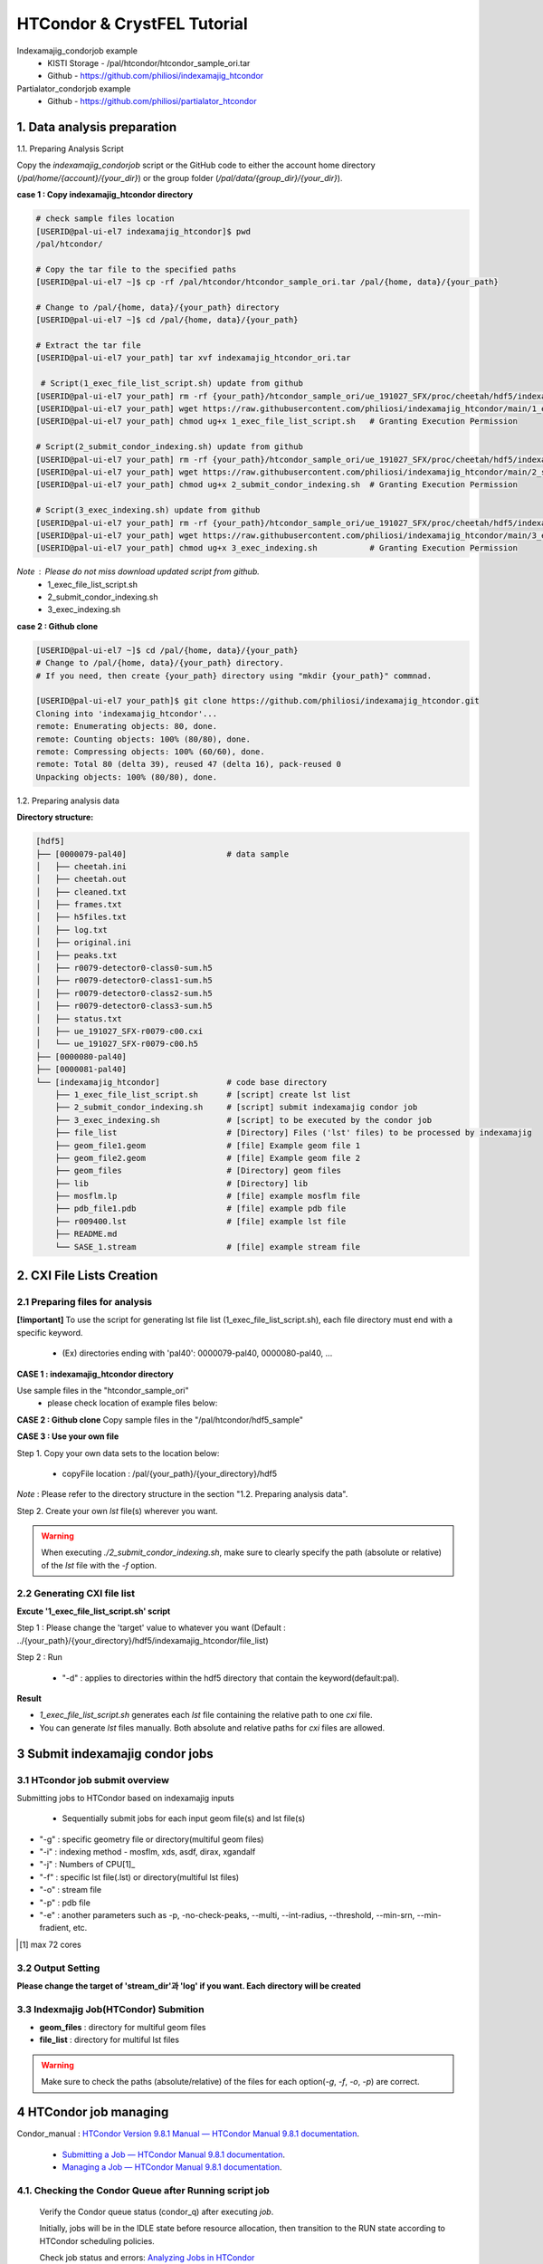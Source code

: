 ==================================================
HTCondor & CrystFEL Tutorial
==================================================

Indexamajig_condorjob example
 * KISTI Storage - /pal/htcondor/htcondor_sample_ori.tar
 * Github - https://github.com/philiosi/indexamajig_htcondor

Partialator_condorjob example
 * Github - https://github.com/philiosi/partialator_htcondor

---------------------------------------------------
1. Data analysis preparation
---------------------------------------------------

1.1. Preparing Analysis Script

Copy the `indexamajig_condorjob` script or the GitHub code to either the account home directory (`/pal/home/{account}/{your_dir}`) or the group folder (`/pal/data/{group_dir}/{your_dir}`).

**case 1 : Copy indexamajig_htcondor directory**

.. code-block:: bash

  # check sample files location
  [USERID@pal-ui-el7 indexamajig_htcondor]$ pwd
  /pal/htcondor/

  # Copy the tar file to the specified paths
  [USERID@pal-ui-el7 ~]$ cp -rf /pal/htcondor/htcondor_sample_ori.tar /pal/{home, data}/{your_path}

  # Change to /pal/{home, data}/{your_path} directory 
  [USERID@pal-ui-el7 ~]$ cd /pal/{home, data}/{your_path}
  
  # Extract the tar file
  [USERID@pal-ui-el7 your_path] tar xvf indexamajig_htcondor_ori.tar
  
   # Script(1_exec_file_list_script.sh) update from github
  [USERID@pal-ui-el7 your_path] rm -rf {your_path}/htcondor_sample_ori/ue_191027_SFX/proc/cheetah/hdf5/indexamajig_htcondor/1_exec_file_list_script.sh
  [USERID@pal-ui-el7 your_path] wget https://raw.githubusercontent.com/philiosi/indexamajig_htcondor/main/1_exec_file_list_script.sh
  [USERID@pal-ui-el7 your_path] chmod ug+x 1_exec_file_list_script.sh   # Granting Execution Permission

  # Script(2_submit_condor_indexing.sh) update from github
  [USERID@pal-ui-el7 your_path] rm -rf {your_path}/htcondor_sample_ori/ue_191027_SFX/proc/cheetah/hdf5/indexamajig_htcondor/2_submit_condor_indexing.sh
  [USERID@pal-ui-el7 your_path] wget https://raw.githubusercontent.com/philiosi/indexamajig_htcondor/main/2_submit_condor_indexing.sh
  [USERID@pal-ui-el7 your_path] chmod ug+x 2_submit_condor_indexing.sh  # Granting Execution Permission

  # Script(3_exec_indexing.sh) update from github
  [USERID@pal-ui-el7 your_path] rm -rf {your_path}/htcondor_sample_ori/ue_191027_SFX/proc/cheetah/hdf5/indexamajig_htcondor/3_exec_indexing.sh
  [USERID@pal-ui-el7 your_path] wget https://raw.githubusercontent.com/philiosi/indexamajig_htcondor/main/3_exec_indexing.sh
  [USERID@pal-ui-el7 your_path] chmod ug+x 3_exec_indexing.sh           # Granting Execution Permission
  
*Note* : Please do not miss download updated script from github.
  - 1_exec_file_list_script.sh
  - 2_submit_condor_indexing.sh
  - 3_exec_indexing.sh

**case 2 : Github clone**

.. code-block:: bash
  
  [USERID@pal-ui-el7 ~]$ cd /pal/{home, data}/{your_path}
  # Change to /pal/{home, data}/{your_path} directory. 
  # If you need, then create {your_path} directory using "mkdir {your_path}" commnad.

  [USERID@pal-ui-el7 your_path]$ git clone https://github.com/philiosi/indexamajig_htcondor.git
  Cloning into 'indexamajig_htcondor'...
  remote: Enumerating objects: 80, done.
  remote: Counting objects: 100% (80/80), done.
  remote: Compressing objects: 100% (60/60), done.
  remote: Total 80 (delta 39), reused 47 (delta 16), pack-reused 0
  Unpacking objects: 100% (80/80), done.

1.2. Preparing analysis data

**Directory structure:**

.. code-block:: bash

    [hdf5]
    ├── [0000079-pal40]                     # data sample
    │   ├── cheetah.ini
    │   ├── cheetah.out
    │   ├── cleaned.txt
    │   ├── frames.txt
    │   ├── h5files.txt
    │   ├── log.txt
    │   ├── original.ini
    │   ├── peaks.txt
    │   ├── r0079-detector0-class0-sum.h5
    │   ├── r0079-detector0-class1-sum.h5
    │   ├── r0079-detector0-class2-sum.h5
    │   ├── r0079-detector0-class3-sum.h5
    │   ├── status.txt
    │   ├── ue_191027_SFX-r0079-c00.cxi
    │   └── ue_191027_SFX-r0079-c00.h5
    ├── [0000080-pal40]
    ├── [0000081-pal40]
    └── [indexamajig_htcondor]              # code base directory
        ├── 1_exec_file_list_script.sh      # [script] create lst list
        ├── 2_submit_condor_indexing.sh     # [script] submit indexamajig condor job
        ├── 3_exec_indexing.sh              # [script] to be executed by the condor job
        ├── file_list                       # [Directory] Files ('lst' files) to be processed by indexamajig
        ├── geom_file1.geom                 # [file] Example geom file 1
        ├── geom_file2.geom                 # [file] Example geom file 2
        ├── geom_files                      # [Directory] geom files
        ├── lib                             # [Directory] lib
        ├── mosflm.lp                       # [file] example mosflm file
        ├── pdb_file1.pdb                   # [file] example pdb file
        ├── r009400.lst                     # [file] example lst file
        ├── README.md
        └── SASE_1.stream                   # [file] example stream file


---------------------------------------------------
2. CXI File Lists Creation
---------------------------------------------------

2.1 Preparing files for analysis
===================================================

**[!important]**
To use the script for generating lst file list (1_exec_file_list_script.sh), each file directory must end with a specific keyword.

  - (Ex) directories ending with 'pal40': 0000079-pal40, 0000080-pal40, ...

**CASE 1 : indexamajig_htcondor directory**

Use sample files in the "htcondor_sample_ori"
  - please check location of example files below:

.. code-block:: bash
  :caption: /pal/{your_path}/htcondor_sample_ori/ue_191027_SFX/proc/cheetah/hdf5/

  [USERID@pal-ui-el7 hdf5]$ ll /pal/{your_path}/htcondor_sample_ori/ue_191027_SFX/proc/cheetah/hdf5/
  total 104
  drwxr-x---. 2 pal pal_users  4096 Sep  6 11:20 0000079-pal40
  drwxr-x---. 2 pal pal_users  4096 Sep  6 11:20 0000080-pal40
  drwxr-x---. 2 pal pal_users  4096 Sep  6 11:21 0000081-pal40
  drwxrwx---. 6 pal pal_users  4096 Sep 22 15:28 indexamajig_htcondor

**CASE 2 : Github clone**
Copy sample files in the "/pal/htcondor/hdf5_sample"

.. code-block:: bash
  :caption: (Ex) Copy data sets 

  [USERID@pal-ui-el7 condor]$ pw
  /pal/htcondor/hdf5
  [USERID@pal-ui-el7 condor]$ cp -rf /pal/htcondor/hdf5/pal/{your_path}/{your_directory}/
  [USERID@pal-ui-el7 hdf5]# ll
  total 64
  drwxrwx---. 2 pal pal_users 4096 Jun  3 13:19 0000079-pal40
  drwxrwx---. 2 pal pal_users 4096 Jun  3 13:19 0000080-pal40
  drwxrwx---. 2 pal pal_users 4096 Jun  3 13:19 0000081-pal40
  
**CASE 3 : Use your own file**

Step 1. Copy your own data sets to the location below:

   - copyFile location : /pal/{your_path}/{your_directory}/hdf5
  
*Note* : Please refer to the directory structure in the section "1.2. Preparing analysis data".

Step 2. Create your own `lst` file(s) wherever you want.

.. code-block:: bash
  :caption: Example of cxi file in a single lst file

  # relative path
  ../0000091-pal40/ue_191027_SFX-r0091-c00.cxi    
  # absolute path
  /{your_path}/htcondor_sample/ue_191027_SFX/proc/cheetah/hdf5/0000091-pal40/ue_191027_SFX-r0091-c00.cxi

.. warning::
  When executing `./2_submit_condor_indexing.sh`, make sure to clearly specify the path (absolute or relative) of the `lst` file with the `-f` option.

2.2 Generating CXI file list
===================================================

**Excute '1_exec_file_list_script.sh' script**
  
Step 1 : Please change the 'target' value to whatever you want (Default : ../{your_path}/{your_directory}/hdf5/indexamajig_htcondor/file_list)
  
.. code-block:: bash
  :caption: 1_exec_file_list_script.sh

  # target directory will be created.
  # Please change directory name what you want
  target="file_list"

Step 2 : Run

  - "-d" : applies to directories within the hdf5 directory that contain the keyword(default:pal).

.. code-block:: bash
  :caption: Usage: ./1_exec_file_list_script.sh -d pal40 (default:pal)
  
  [USERID@pal-ui-el7 indexamajig_htcondor]$ ./1_exec_file_list_script.sh                                                                                                           
  Usage: ./1_exec_file_list_script.sh -d pal40 (default:pal)
  [USERID@pal-ui-el7 indexamajig_htcondor]$ ./1_exec_file_list_script.sh -d pal40 
  ../0000079-pal40/ue_191027_SFX-r0079-c00.cxi r0079c00 
  ../0000080-pal40/ue_191027_SFX-r0080-c00.cxi r0080c00 
  ../0000081-pal40/ue_191027_SFX-r0081-c00.cxi r0081c00 
  ../0000081-pal40/ue_191027_SFX-r0081-c01.cxi r0081c01   

**Result**
  
.. code-block:: bash
  :caption: created lst file list
    
  [USERID@pal-ui-el7 indexamajig_htcondor]$ ll ./file_list/
  total 209
  -rwxr-x---. 1 USERID USERID 45 Sep 25 13:30 r0079c00.lst
  -rwxr-x---. 1 USERID USERID 45 Sep 25 13:30 r0080c00.lst
  -rwxr-x---. 1 USERID USERID 45 Sep 25 13:30 r0081c00.lst
  -rwxr-x---. 1 USERID USERID 45 Sep 25 13:30 r0081c01.lst
  [USERID@pal-ui-el7 indexamajig_htcondor]$ cat ./file_list/r0079c00.lst
  ../0000079-pal40/ue_191027_SFX-r0079-c00.cxi
 
- `1_exec_file_list_script.sh` generates each `lst` file containing the relative path to one `cxi` file.
- You can generate `lst` files manually. Both absolute and relative paths for `cxi` files are allowed.

.. code-block:: bash
  :caption: Example of a cxi file in a single lst file

  # relative path
  ../0000091-pal40/ue_191027_SFX-r0091-c00.cxi

  # absolute path
  /{your_path}/htcondor_sample/ue_191027_SFX/proc/cheetah/hdf5/0000091-pal40/ue_191027_SFX-r0091-c00.cxi
  
---------------------------------------------------
3 Submit indexamajig condor jobs
---------------------------------------------------

3.1 HTcondor job submit overview
===================================================

Submitting jobs to HTCondor based on indexamajig inputs
  
  - Sequentially submit jobs for each input geom file(s) and lst file(s)

.. code-block:: bash
  :caption: submit_condor_indexing job submit example

  [USERID@pal-ui-el7 indexamajig_htcondor]$ ./2_submit_condor_indexing.sh -g pal1_new12.geom -i xgandalf -j 72 -f file_list -o SASE_1.stream -p 1vds_sase_temp3.pdb -e "--int-radius=3,4,5 --threshold=600 --min-srn=4 --min-gradient=100000" 

- "-g" : specific geometry file or directory(multiful geom files)
- "-i" : indexing method - mosflm, xds, asdf, dirax, xgandalf
- "-j" : Numbers of CPU[1]_
- "-f" : specific lst file(.lst) or directory(multiful lst files)
- "-o" : stream file
- "-p" : pdb file
- "-e" : another parameters such as -p, -no-check-peaks, --multi, --int-radius, --threshold, --min-srn, --min-fradient, etc.

.. [1] max 72 cores

3.2 Output Setting
===================================================

**Please change the target of 'stream_dir'과 'log' if you want. Each directory will be created**

.. code-block:: bash
  :caption: 2_submit_condor_indexing.sh, line 16 to 42

  # debug print option 
  # ex) if [ $DEBUG -eq 1 ]; then echo "[debug] -f option is directory : mf"; fi
  DEBUG=1
  
  # Input
  # The directory location is determined based on the input parameter.
  geom_dir="" # Do not assign a value. -g option parameter
  lst_dir="" # Do not assign a value. -f option parameter
  
  # Output
  # 'stream_dir' and 'log' directories are required. Please change directories what you want.
  # Default directory are 'file_stream' and 'log'
  stream_dir="file_stream"
  log="log"
  
  # create folder for output and log
  PROCDIR="$( cd "$( dirname "$0" )" && pwd -P )"
  
  # fourc input type
  # - 1010 : 10 multi lst, multi geom
  # - 1001 : 9  multi lst, single geom
  # - 0110 : 6  single lst, multi geom
  # - 0101 : 5  single lst, single geom
  in_type=0
  
  # asign memory
  MEM=360

3.3 Indexmajig Job(HTCondor) Submition
==================================================

- **geom_files** : directory for multiful geom files
- **file_list** : directory for multiful lst files 

.. code-block:: bash
  :caption: multiful geoms and multiful lsts
  
  [USERID@pal-ui-el7 indexamajig_htcondor]$ ./2_submit_condor_indexing.sh -g geom_files -i xgandalf -j 72 -f file_list -o SASE_1.stream -p pdb_file1.pdb -e "--int-radius=3,4,5 --threshold=600 --min-srn=4 --min-gradient=100000"

.. code-block:: bash 
  :caption: multiful geoms and single lst
  
  [USERID@pal-ui-el7 indexamajig_htcondor]$ ./2_submit_condor_indexing.sh -g geom_files -i xgandalf -j 72 -f file_list/r009100.lst -o SASE_1.stream -p pdb_file1.pdb -e "--int-radius=3,4,5 --threshold=600 --min-srn=4 --min-gradient=100000"

.. code-block:: bash 
  :caption: sigle geom and multiful lsts
  
  [USERID@pal-ui-el7 indexamajig_htcondor]$ ./2_submit_condor_indexing.sh -g geom_files/geom_file1.geom -i xgandalf -j 72 -f file_list -o SASE_1.stream -p pdb_file1.pdb -e "--int-radius=3,4,5 --threshold=600 --min-srn=4 --min-gradient=100000"

.. code-block:: bash 
  :caption: sigle geom and single lst
  
  [USERID@pal-ui-el7 indexamajig_htcondor]$ ./2_submit_condor_indexing.sh -g geom_files/geom_file1.geom -i xgandalf -j 72 -f file_list/r009100.lst -o SASE_1.stream -p pdb_file1.pdb -e "--int-radius=3,4,5 --threshold=600 --min-srn=4 --min-gradient=100000"

.. warning::
  Make sure to check the paths (absolute/relative) of the files for each option(`-g`, `-f`, `-o`, `-p`) are correct.

---------------------------------------------------
4 HTCondor job managing 
---------------------------------------------------

Condor_manual : `HTCondor Version 9.8.1 Manual — HTCondor Manual 9.8.1 documentation <https://htcondor.readthedocs.io/en/latest/index.html>`_.

	- `Submitting a Job — HTCondor Manual 9.8.1 documentation <https://htcondor.readthedocs.io/en/latest/users-manual/submitting-a-job.html>`_.
	- `Managing a Job — HTCondor Manual 9.8.1 documentation <https://htcondor.readthedocs.io/en/latest/users-manual/managing-a-job.html>`_.

4.1. Checking the Condor Queue after Running script job
====================================================================================================

  Verify the Condor queue status (condor_q) after executing *job*.
  
  Initially, jobs will be in the IDLE state before resource allocation, then transition to the RUN state according to HTCondor scheduling policies.
  
  Check job status and errors: `Analyzing Jobs in HTCondor <https://kisti-pal.readthedocs.io/en/latest/htcondor_reference.html#analyzing-idle-jobs-in-htcondor>`_
    - `condor_q -analyze {JOB_IDS}`: Shows the scheduling status or error information for the jobs.
    - `condor_q -better-analyze {JOB_IDS}`: more detailed analysis compared to -analyze
    - `condor_q -l {JOB_IDS}`: Provides detailed information about the jobs.

  *Note* : If there are existing jobs submitted by other users, resource allocation might be delayed according to `scheduling policies <https://kisti-pal.readthedocs.io/en/latest/htcondor_reference.html#analyzing-idle-jobs-in-htcondor>`_. Please Refer to the *HTCondor References* chapter for information on job queue and priority.

4.2. HTCondor Resource Status
====================================================================================================

  You can check the status of Condor resources:
    - Verify the allocation (Claimed) status of jobs on each Worker Node.

Example:

.. code-block:: console
  
  [USERID@pal-ui-el7 your]$ condor_status
  Name                         OpSys      Arch   State     Activity LoadAv Mem     ActvtyTime
  slot1@pal-wn1001.sdfarm.kr   LINUX      X86_64 Unclaimed Idle      0.000  18030  0+00:33:44
  slot1_1@pal-wn1001.sdfarm.kr LINUX      X86_64 Claimed   Busy     75.940 368640  0+00:28:54
  slot1@pal-wn1002.sdfarm.kr   LINUX      X86_64 Unclaimed Idle      0.000  18030  0+14:26:17
  slot1_1@pal-wn1002.sdfarm.kr LINUX      X86_64 Claimed   Busy     71.570 368640  0+00:29:42
  slot1@pal-wn1003.sdfarm.kr   LINUX      X86_64 Unclaimed Idle      0.000  18030  0+14:27:53
  slot1_1@pal-wn1003.sdfarm.kr LINUX      X86_64 Claimed   Busy     71.530 368640  0+00:29:41
  slot1@pal-wn1004.sdfarm.kr   LINUX      X86_64 Unclaimed Idle      0.000  18030  0+14:25:42
  slot1_1@pal-wn1004.sdfarm.kr LINUX      X86_64 Claimed   Busy     71.550 368640  0+00:29:42
  slot1@pal-wn1005.sdfarm.kr   LINUX      X86_64 Unclaimed Idle      0.000  18030  0+14:25:41
  slot1_1@pal-wn1005.sdfarm.kr LINUX      X86_64 Claimed   Busy     71.630 368640  0+00:29:42
  slot1@pal-wn1006.sdfarm.kr   LINUX      X86_64 Unclaimed Idle      0.000  18030  0+20:32:27
  slot1_1@pal-wn1006.sdfarm.kr LINUX      X86_64 Claimed   Busy     71.580 368640  0+00:29:36
  slot1@pal-wn1007.sdfarm.kr   LINUX      X86_64 Unclaimed Idle      0.000  18030  0+14:25:22
  slot1_1@pal-wn1007.sdfarm.kr LINUX      X86_64 Claimed   Busy     71.520 368640  0+00:29:35
  slot1@pal-wn1008.sdfarm.kr   LINUX      X86_64 Unclaimed Idle      0.000  18030  0+14:24:48
  slot1_1@pal-wn1008.sdfarm.kr LINUX      X86_64 Claimed   Busy     71.580 368640  0+00:29:02
  slot1@pal-wn1009.sdfarm.kr   LINUX      X86_64 Unclaimed Idle      0.000  18030  0+14:24:31
  slot1_1@pal-wn1009.sdfarm.kr LINUX      X86_64 Claimed   Busy     72.000 368640  0+00:29:39
  Machines Owner Claimed Unclaimed Matched Preempting  Drain
  X86_64/LINUX       18     0       9         9       0          0      0
  Total              18     0       9         9       0          0      0

4.3. Execution Results
====================================================================================================

The indexing process logs are generated in the ../indexamajig_htcondor/log/ directory:
  - \*.error: Indexing log, elapsed time
  - \*.log: condor_submit information
  - \*.out: Output log

Example:

.. code-block:: console

  [USERID@pal-ui-el7 log]$ cd log
  [USERID@pal-ui-el7 log]$ ll
  total 8242
  -rw-r--r--. 1 USERID USERID  795612 Aug 29 12:00 geom_file1_xgandalf_r0079c00_SASE_1_condor.error
  -rw-r--r--. 1 USERID USERID    1838 Aug 29 12:00 geom_file1_xgandalf_r0079c00_SASE_1_condor.log
  -rw-r--r--. 1 USERID USERID       0 Aug 29 11:30 geom_file1_xgandalf_r0079c00_SASE_1_condor.out
  -rw-r--r--. 1 USERID USERID 1038891 Aug 29 12:06 geom_file1_xgandalf_r0080c00_SASE_1_condor.error
  -rw-r--r--. 1 USERID USERID    1837 Aug 29 12:06 geom_file1_xgandalf_r0080c00_SASE_1_condor.log
  -rw-r--r--. 1 USERID USERID       0 Aug 29 11:30 geom_file1_xgandalf_r0080c00_SASE_1_condor.out
  -rw-r--r--. 1 USERID USERID 1127187 Aug 29 12:08 geom_file1_xgandalf_r0081c00_SASE_1_condor.error
  -rw-r--r--. 1 USERID USERID    1162 Aug 29 12:06 geom_file1_xgandalf_r0081c00_SASE_1_condor.log
  -rw-r--r--. 1 USERID USERID       0 Aug 29 11:30 geom_file1_xgandalf_r0081c00_SASE_1_condor.out
  -rw-r--r--. 1 USERID USERID    1706 Aug 29 11:31 geom_file1_xgandalf_r0081c01_SASE_1_condor.error
  -rw-r--r--. 1 USERID USERID    1220 Aug 29 11:31 geom_file1_xgandalf_r0081c01_SASE_1_condor.log
  -rw-r--r--. 1 USERID USERID       0 Aug 29 11:30 geom_file1_xgandalf_r0081c01_SASE_1_condor.out

.. note::
  The naming convention for the log and stream files is as follows:
  
  output = log/{geom_file_name}_{indexing method}_{runnum}_{streamname}_condor.out
  error = log/{geom_file_name}_{indexing method}_{runnum}_{streamname}_condor.error
  log = log/{geom_file_name}_{indexing method}_{runnum}_{streamname}_condor.log

  stream = file_stream/{geom_file_name}_{indexing method}_{runnum}_{streamname}.stream

4.4. Job History
====================================================================================================

View log of HTCondor jobs completed to date(`condor_history <https://htcondor.readthedocs.io/en/latest/man-pages/condor_history.html>`_)

Example:

.. code-block:: console
  
  [USERID@pal-ui-el7 ~]$ condor_history | more
  ID        OWNER      SUBMITTED   RUN_TIME     ST    COMPLETED  CMD
  56235.0   userid     6/3 22:28   0+00:10:11   C     6/4  15:04 ../path/3_exec_indexing.sh ... ommited ... 
  56237.0   userid     6/3 22:28   0+00:09:11   C     6/4  15:04 ../path/3_exec_indexing.sh ... ommited ... 
  56234.0   userid     6/3 22:28   0+00:10:12   C     6/4  15:04 ../path/3_exec_indexing.sh ... ommited ... 
  56233.0   userid     6/3 22:28   0+00:10:11   C     6/4  15:04 ../path/3_exec_indexing.sh ... ommited ... 
  56232.0   userid     6/3 22:28   0+00:10:11   C     6/4  15:04 ../path/3_exec_indexing.sh ... ommited ... 
  56231.0   userid     6/3 22:28   0+00:10:11   C     6/4  15:04 ../path/3_exec_indexing.sh ... ommited ... 
  ... ... ommited ... ...

- ID : The cluster/process id of the job.
- OWNER : The owner of the job.
- SUBMITTED : The month, day, hour, and minute the job was submitted to the queue.
- RUN_TIME : Remote wall clock time accumulated by the job to date in days, hours, minutes, and seconds, given as the job ClassAd attribute RemoteWallClockTime.
- ST : Completion status of the job (C = completed and X = removed).
- COMPLETED : The time the job was completed.
- CMD : The name of the executable.

---------------------------------------------------
5 Submit Partialator condor jobs
---------------------------------------------------

This project(`Partialator HTCondor 저장소 - GitHub <https://github.com/philiosi/partialator_htcondor>`_) provides a set of scripts to run CrystFEL's `partialator` on multiple `.stream` files using HTCondor, where each stream file is processed as an individual HTCondor job.

5.1 Script Description
=======================

1. **CrystFEL_partialator.sh**
   
   - This script is executed by each HTCondor job.
   - It takes a single ``.stream`` file path as an argument, along with symmetry, number of cores, and base output/log directories.
   - It sources the CrystFEL environment (specifically ``/pal/lib/setup_crystfel-0.9.1_hdf5-1.10.5.sh``) and adds ``/pal/htcondor/lib`` to ``LD_LIBRARY_PATH``.
   - Runs ``partialator`` on the given stream file.
   - Outputs ``.hkl`` file to ``<output_dir_base>/<stream_basename>.hkl``.
   - Writes ``partialator``'s stdout and stderr to ``<log_dir_base>/<stream_basename>.out`` and ``<log_dir_base>/<stream_basename>.err`` respectively.

2. **submit_partialator_htcondor.sh**
   
   - The main submission script to be run by the user.
   - Scans an input directory for ``.stream`` files.
   - For each ``.stream`` file found, it submits an HTCondor job that will execute ``CrystFEL_partialator.sh``.
   - Creates base output and log directories if they don't exist.
   - HTCondor's own log files for each job (e.g., ``job.condor.out``, ``job.condor.err``, ``job.condor.log``) are stored in a subdirectory ``<log_dir_base>/condor_job_logs/``.

----

5.2 Directory Structure
=======================

.. code-block:: text

   crystfel_partialator_htcondor/
   ├── CrystFEL_partialator.sh
   ├── submit_partialator_htcondor.sh
   ├── file_stream/
   │   ├── example1.stream
   │   └── example2.stream
   ├── output_hkl/
   ├── logs_partialator_multi/
   │   ├── condor_job_logs/
   │   │   ├── example1.condor.out
   │   │   └── example1.condor.err
   │   └── example1.out
   └── README.md


5.3 Prerequisites
=================

* HTCondor environment configured and accessible.
* CrystFEL installed and the environment setup script (``/pal/lib/setup_crystfel-0.9.1_hdf5-1.10.5.sh``) available on HTCondor worker nodes.
* Shared filesystem between the submission node and worker nodes, so that stream files (accessed via absolute paths) and the executable script are accessible.


5.4 Usage
=========

1. Place ``CrystFEL_partialator.sh`` and ``submit_partialator_htcondor.sh`` in the same directory.
2. Make them executable:

   .. code-block:: bash

      chmod +x CrystFEL_partialator.sh
      chmod +x submit_partialator_htcondor.sh

3. Run the submission script:

   .. code-block:: bash

      ./submit_partialator_htcondor.sh <input_stream_dir> <symmetry> <num_cores> [output_dir_base] [log_dir_base]

   * ``<input_stream_dir>``: Directory containing your input ``.stream`` files.
   * ``<symmetry>``: Symmetry argument for ``partialator`` (e.g., ``p1``, ``c2mm``).
   * ``<num_cores>``: Number of CPU cores to request for each ``partialator`` job.
   * ``[output_dir_base]`` *(Optional)*: Base directory where ``.hkl`` files will be stored. Defaults to ``output_hkl``.
   * ``[log_dir_base]`` *(Optional)*: Base directory for all logs. Defaults to ``logs_partialator_multi``.

**Example:**

.. code-block:: bash

   # Create a directory for your input stream files
   mkdir -p ./my_experiment/stream_files
   # (Copy your .stream files into ./my_experiment/stream_files)

   # Submit jobs
   ./submit_partialator_htcondor.sh <input_stream_dir> <symmetry> <num_cores> [output_dir_base] [log_dir_base]
   ./submit_partialator_htcondor.sh ./my_experiment/stream_files p1 72 ./my_experiment/hkl_output ./my_experiment/all_logs


5.5 Understanding Variables in the Scripts
==========================================

Variables in ``CrystFEL_partialator_executor.sh``
-------------------------------------------------

This script uses variables to manage file paths, script arguments, and environment settings.

**Script Arguments:**

When ``CrystFEL_partialator_executor.sh`` is run (typically by an HTCondor job), it receives five arguments. These are assigned to the following variables at the beginning of the script:

* ``STREAM_FILE_PATH``: The absolute path to the input ``.stream`` file to be processed. (From ``$1``)
* ``SYMMETRY``: The symmetry argument required by the ``partialator`` command (e.g., ``p1``, ``c2mm``). (From ``$2``)
* ``NUM_CORES``: The number of CPU cores allocated for the ``partialator`` job. (From ``$3``)
* ``OUTPUT_DIR_BASE``: The base directory where the output ``.hkl`` file will be saved. (From ``$4``)
* ``LOG_DIR_BASE``: The base directory where ``partialator``'s own log files (stdout and stderr for this specific stream) will be stored. (From ``$5``)

**Key Internal Variables:**

* ``SETUP_SCRIPT``: Defines the path to the CrystFEL environment setup script (e.g., ``/pal/lib/setup_crystfel-0.9.1_hdf5-1.10.5.sh``). This script is sourced to initialize the necessary environment for ``partialator``.
* ``BASENAME``: Derived from ``STREAM_FILE_PATH`` (e.g., if ``STREAM_FILE_PATH`` is ``/data/run1/my.stream``, ``BASENAME`` becomes ``my``). This is used to create unique names for output and log files.
* ``OUTPUT_HKL_FILE``: The full path for the output ``.hkl`` file, constructed as ``${OUTPUT_DIR_BASE}/${BASENAME}.hkl``.
* ``LOG_STDOUT_PARTIALATOR``: The full path for the file that captures ``partialator``'s standard output, constructed as ``${LOG_DIR_BASE}/${BASENAME}.out``.
* ``LOG_STDERR_PARTIALATOR``: The full path for the file that captures ``partialator``'s standard error, constructed as ``${LOG_DIR_BASE}/${BASENAME}.err``.
* ``EXIT_STATUS``: Stores the exit code of the ``partialator`` command to determine if it ran successfully.

**Environment Variables:**

* ``LD_LIBRARY_PATH``: This standard Linux environment variable is appended with ``/pal/htcondor/lib`` if it's not already present. This ensures that necessary shared libraries for the HTCondor environment are found.

Understanding these variables can be helpful if you need to debug the script's execution or trace how file paths are constructed.


Variables in ``submit_partialator_htcondor.sh``
-----------------------------------------------

This script manages the submission of multiple jobs to HTCondor. It uses variables for configuration, path management, and looping through stream files.

**Script Arguments:**

The script accepts three mandatory and two optional arguments:

* ``INPUT_STREAM_DIR``: Directory containing the input ``.stream`` files. (From ``$1``)
* ``SYMMETRY``: Symmetry argument for ``partialator``. (From ``$2``)
* ``NUM_CORES``: Number of CPU cores for each job. (From ``$3``)
* ``OUTPUT_DIR_BASE``: *(Optional)* Base directory for output ``.hkl`` files. Defaults to ``output_hkl``.
* ``LOG_DIR_BASE``: *(Optional)* Base directory for all logs. Defaults to ``logs_partialator_condor``.

**Default Configuration Variables:**

* ``DEFAULT_OUTPUT_DIR_BASE``: Stores the default name for the base output directory (``output_hkl``).
* ``DEFAULT_LOG_DIR_BASE``: Stores the default name for the base log directory (``logs_partialator_condor``).
* ``DEFAULT_REQUEST_MEMORY``, ``DEFAULT_REQUEST_DISK``: Define default memory and disk requests for HTCondor jobs.
* ``TEMP_STREAM_LIST_FILENAME``: Name for a temporary file that lists all found ``.stream`` files.

**Path and File Management Variables:**

* ``PROCDIR``: Stores the absolute path of the directory where ``submit_partialator_htcondor.sh`` itself is located. Determined using ``realpath "$(dirname "$0")"``.
* ``ABS_OUTPUT_DIR_BASE``, ``ABS_LOG_DIR_BASE``: Absolute paths for output and log directories, resolved using ``realpath -m``.
* ``CONDOR_SYSTEM_LOG_SUBDIR``: Subdirectory (``condor_job_logs``) within ``ABS_LOG_DIR_BASE`` where HTCondor’s own log files are stored.
* ``EXECUTABLE_SCRIPT_NAME``: The name of the executor script (``CrystFEL_partialator_executor.sh``).
* ``ABS_EXECUTABLE_PATH``: The absolute path to the executor script, constructed as ``${PROCDIR}/${EXECUTABLE_SCRIPT_NAME}``.
* ``ABS_INPUT_STREAM_DIR``: The absolute path of the input stream directory.
* ``TEMP_STREAM_LIST_PATH``: The full path to the temporary file listing all stream files.

**Loop and Submission Variables (within the while loop):**

* ``SINGLE_STREAM_FILE_PATH``: Path to one ``.stream`` file read from ``TEMP_STREAM_LIST_PATH``.
* ``STREAM_BASENAME``: The base name of the current ``.stream`` file.
* ``SANITIZED_STREAM_BASENAME``: Sanitized version of the basename, replacing problematic characters with underscores.
* ``CONDOR_OUT_LOG``, ``CONDOR_ERR_LOG``, ``CONDOR_LOG_FILE``: Full paths for the HTCondor output, error, and log files for the job.
* ``submission_output_for_log``, ``submission_exit_code``: Capture output and exit status of the ``condor_submit`` command.

**Debugging Variable:**

* ``DEBUG``: Set to ``1`` to enable verbose output for diagnostics (default is ``0``).

**Counter Variables:**

* ``JOB_COUNT``, ``SUCCESS_COUNT``, ``FAILURE_COUNT``: Used to track the number of jobs processed, successful submissions, and failed ones.

These variables are crucial for the script’s ability to find stream files, construct paths, submit jobs to HTCondor, and manage logging.


A Note on Variable Scope
------------------------

In these shell scripts (``CrystFEL_partialator_executor.sh`` and ``submit_partialator_htcondor.sh``), variables are generally *global* within the script where they are defined.  
Once a variable is set, it can be accessed and modified from anywhere in that same script.  
These scripts do not use shell functions with the ``local`` keyword, which would otherwise limit scope to a specific function.





